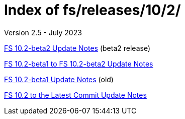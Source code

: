 //
// Copyright (c) 2020, 2022, 2023 NVI, Inc.
//
// This file is part of the FSL10 Linux distribution.
// (see http://github.com/nvi-inc/fsl10).
//
// This program is free software: you can redistribute it and/or modify
// it under the terms of the GNU General Public License as published by
// the Free Software Foundation, either version 3 of the License, or
// (at your option) any later version.
//
// This program is distributed in the hope that it will be useful,
// but WITHOUT ANY WARRANTY; without even the implied warranty of
// MERCHANTABILITY or FITNESS FOR A PARTICULAR PURPOSE.  See the
// GNU General Public License for more details.
//
// You should have received a copy of the GNU General Public License
// along with this program. If not, see <http://www.gnu.org/licenses/>.
//

= Index of fs/releases/10/2/
Version 2.5 - July 2023

<<10.2-beta2.adoc#,FS 10.2-beta2 Update Notes>> (beta2 release)

<<beta1_to_beta2.adoc#,FS 10.2-beta1 to FS 10.2-beta2 Update Notes>>

<<10.2-beta1.adoc#,FS 10.2-beta1 Update Notes>> (old)

<<10.2_to_latest.adoc#,FS 10.2 to the Latest Commit Update Notes>>
